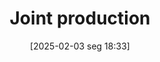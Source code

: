 #+title:      Joint production
#+date:       [2025-02-03 seg 18:33]
#+filetags:   :sraffian:
#+identifier: 20250203T183319
#+OPTIONS: num:nil ^:{} toc:nil
